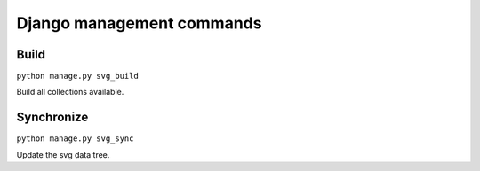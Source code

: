 .. _references_management-commands:


Django management commands
==========================

Build
-----

``python manage.py svg_build``

Build all collections available.


Synchronize
-----------

``python manage.py svg_sync``

Update the svg data tree.